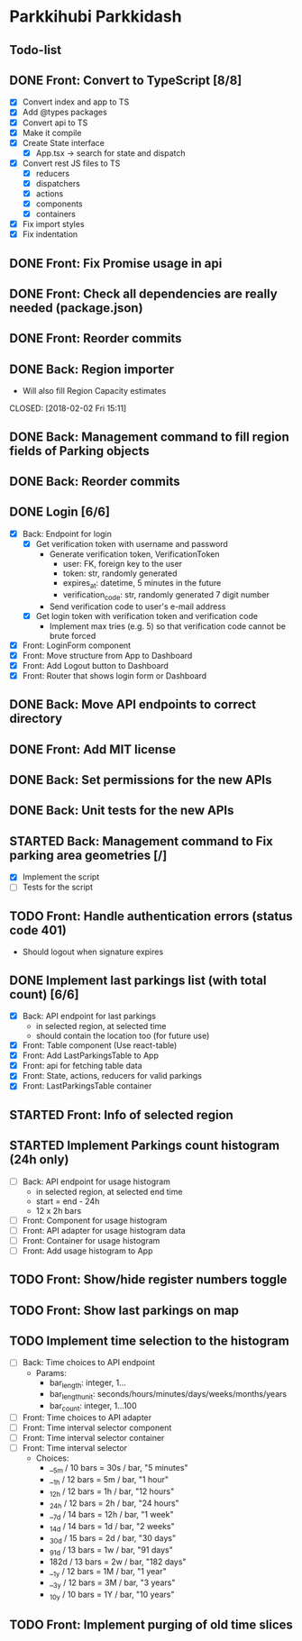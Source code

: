 * Parkkihubi Parkkidash

** Todo-list

** DONE Front: Convert to TypeScript [8/8]
   CLOSED: [2018-02-01 Thu 15:00]
   - [X] Convert index and app to TS
   - [X] Add @types packages
   - [X] Convert api to TS
   - [X] Make it compile
   - [X] Create State interface
     - [X] App.tsx -> search for state and dispatch
   - [X] Convert rest JS files to TS
     - [X] reducers
     - [X] dispatchers
     - [X] actions
     - [X] components
     - [X] containers
   - [X] Fix import styles
   - [X] Fix indentation

** DONE Front: Fix Promise usage in api
   CLOSED: [2018-02-01 Thu 16:07]

** DONE Front: Check all dependencies are really needed (package.json)
   CLOSED: [2018-02-01 Thu 16:13]

** DONE Front: Reorder commits
   CLOSED: [2018-02-01 Thu 17:09]

** DONE Back: Region importer
   - Will also fill Region Capacity estimates
   CLOSED: [2018-02-02 Fri 15:11]

** DONE Back: Management command to fill region fields of Parking objects
   CLOSED: [2018-02-02 Fri 16:53]

** DONE Back: Reorder commits
   CLOSED: [2018-02-03 Sat 10:29]

** DONE Login [6/6]
   CLOSED: [2018-02-08 Thu 06:41]
   - [X] Back: Endpoint for login
     - [X] Get verification token with username and password
       - Generate verification token, VerificationToken
         - user: FK, foreign key to the user
         - token: str, randomly generated
         - expires_at: datetime, 5 minutes in the future
         - verification_code: str, randomly generated 7 digit number
       - Send verification code to user's e-mail address
     - [X] Get login token with verification token and verification code
       - Implement max tries (e.g. 5) so that verification code cannot
         be brute forced
   - [X] Front: LoginForm component
   - [X] Front: Move structure from App to Dashboard
   - [X] Front: Add Logout button to Dashboard
   - [X] Front: Router that shows login form or Dashboard

** DONE Back: Move API endpoints to correct directory
   CLOSED: [2018-02-08 Thu 11:26]

** DONE Front: Add MIT license
   CLOSED: [2018-02-08 Thu 12:40]

** DONE Back: Set permissions for the new APIs
   CLOSED: [2018-02-08 Thu 14:06]

** DONE Back: Unit tests for the new APIs
   CLOSED: [2018-02-09 Fri 12:02]

** STARTED Back: Management command to Fix parking area geometries [/]
   - [X] Implement the script
   - [ ] Tests for the script

** TODO Front: Handle authentication errors (status code 401)
   - Should logout when signature expires

** DONE Implement last parkings list (with total count) [6/6]
   CLOSED: [2018-02-12 Mon 03:13]
   - [X] Back: API endpoint for last parkings
     - in selected region, at selected time
     - should contain the location too (for future use)
   - [X] Front: Table component (Use react-table)
   - [X] Front: Add LastParkingsTable to App
   - [X] Front: api for fetching table data
   - [X] Front: State, actions, reducers for valid parkings
   - [X] Front: LastParkingsTable container

** STARTED Front: Info of selected region

** STARTED Implement Parkings count histogram (24h only)
   - [-] Back: API endpoint for usage histogram
     - in selected region, at selected end time
     - start = end - 24h
     - 12 x 2h bars
   - [ ] Front: Component for usage histogram
   - [ ] Front: API adapter for usage histogram data
   - [ ] Front: Container for usage histogram
   - [ ] Front: Add usage histogram to App

** TODO Front: Show/hide register numbers toggle

** TODO Front: Show last parkings on map

** TODO Implement time selection to the histogram
   - [ ] Back: Time choices to API endpoint
     - Params:
       - bar_length: integer, 1...
       - bar_length_unit: seconds/hours/minutes/days/weeks/months/years
       - bar_count: integer, 1...100
   - [ ] Front: Time choices to API adapter
   - [ ] Front: Time interval selector component
   - [ ] Front: Time interval selector container
   - [ ] Front: Time interval selector 
     - Choices:
       - __5m / 10 bars = 30s / bar, "5 minutes"
       - __1h / 12 bars =  5m / bar, "1 hour"
       - _12h / 12 bars =  1h / bar, "12 hours"
       - _24h / 12 bars =  2h / bar, "24 hours"
       - __7d / 14 bars = 12h / bar, "1 week"
       - _14d / 14 bars =  1d / bar, "2 weeks"
       - _30d / 15 bars =  2d / bar, "30 days"
       - _91d / 13 bars =  1w / bar, "91 days"
       - 182d / 13 bars =  2w / bar, "182 days"
       - __1y / 12 bars =  1M / bar, "1 year"
       - __3y / 12 bars =  3M / bar, "3 years"
       - _10y / 10 bars =  1Y / bar, "10 years"

** TODO Front: Implement purging of old time slices

